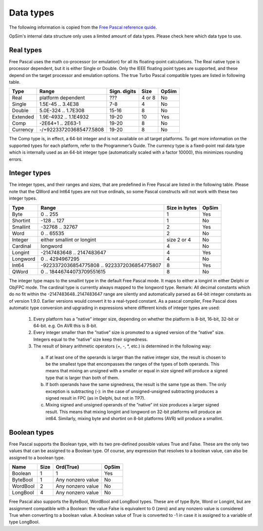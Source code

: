 Data types
==========

The following information is copied from the `Free Pascal reference quide <https://www.freepascal.org/docs-html/ref/refch3.html>`_.

OpSim's internal data structure only uses a limited amount of data types. Please check here which data type to use.

Real types
----------

Free Pascal uses the math co-processor (or emulation) for all its floating-point calculations. The Real native type is processor dependent, but it is either Single or Double. Only the IEEE floating point types are supported, and these depend on the target processor and emulation options. The true Turbo Pascal compatible types are listed in following table.

+----------+-------------------------+--------------+--------+--------+
| Type     | Range                   | Sign. digits | Size   | OpSim  |
+==========+=========================+==============+========+========+
| Real     | platform dependent      | ???          | 4 or 8 | No     |
+----------+-------------------------+--------------+--------+--------+
| Single   | 1.5E-45 .. 3.4E38       | 7-8          | 4      | No     |
+----------+-------------------------+--------------+--------+--------+
| Double   | 5.0E-324 .. 1.7E308     | 15-16        | 8      | No     |
+----------+-------------------------+--------------+--------+--------+
| Extended | 1.9E-4932 .. 1.1E4932   | 19-20        | 10     | Yes    |
+----------+-------------------------+--------------+--------+--------+
| Comp     | -2E64+1 .. 2E63-1       | 19-20        | 8      | No     |
+----------+-------------------------+--------------+--------+--------+
| Currency | -/+922337203685477.5808 | 19-20        | 8      | No     |
+----------+-------------------------+--------------+--------+--------+

The Comp type is, in effect, a 64-bit integer and is not available on all target platforms. To get more information on the supported types for each platform, refer to the Programmer’s Guide. The currency type is a fixed-point real data type which is internally used as an 64-bit integer type (automatically scaled with a factor 10000), this minimizes rounding errors. 

Integer types
-------------
The integer types, and their ranges and sizes, that are predefined in Free Pascal are listed in the following table. Please note that the QWord and Int64 types are not true ordinals, so some Pascal constructs will not work with these two integer types. 

+----------+---------------------------------------------+---------------+--------+
| Type     | Range                                       | Size in bytes | OpSim  |
+==========+=============================================+===============+========+
| Byte     | 0 .. 255                                    | 1             | Yes    |
+----------+---------------------------------------------+---------------+--------+
| Shortint | -128 .. 127                                 | 1             | No     |
+----------+---------------------------------------------+---------------+--------+
| Smallint | -32768 .. 32767                             | 2             | Yes    |
+----------+---------------------------------------------+---------------+--------+
| Word     | 0 .. 65535                                  | 2             | No     |
+----------+---------------------------------------------+---------------+--------+
| Integer  | either smallint or longint                  | size 2 or 4   | No     |
+----------+---------------------------------------------+---------------+--------+
| Cardinal | longword                                    | 4             | No     |
+----------+---------------------------------------------+---------------+--------+
| Longint  | -2147483648 .. 2147483647                   | 4             | Yes    |
+----------+---------------------------------------------+---------------+--------+
| Longword | 0 .. 4294967295                             | 4             | No     |
+----------+---------------------------------------------+---------------+--------+
| Int64    | -9223372036854775808 .. 9223372036854775807 | 8             | Yes    |
+----------+---------------------------------------------+---------------+--------+
| QWord    | 0 .. 18446744073709551615                   | 8             | No     |
+----------+---------------------------------------------+---------------+--------+

The integer type maps to the smallint type in the default Free Pascal mode. It maps to either a longint in either Delphi or ObjFPC mode. The cardinal type is currently always mapped to the longword type. Remark: All decimal constants which do no fit within the -2147483648..2147483647 range are silently and automatically parsed as 64-bit integer constants as of version 1.9.0. Earlier versions would convert it to a real-typed constant. As a pascal compiler, Free Pascal does automatic type conversion and upgrading in expressions where different kinds of integer types are used: 

  1. Every platform has a ”native” integer size, depending on whether the platform is 8-bit, 16-bit, 32-bit or 64-bit. e.g. On AVR this is 8-bit. 
	 
  2. Every integer smaller than the ”native” size is promoted to a signed version of the ”native” size. Integers equal to the ”native” size keep their signedness. 
	 
  3. The result of binary arithmetic operators (+, -, \*, etc.) is determined in the following way:
  
    a. If at least one of the operands is larger than the native integer size, the result is chosen to be the smallest type that encompasses the ranges of the types of both operands. This means that mixing an unsigned with a smaller or equal in size signed will produce a signed type that is larger than both of them. 

    b. If both operands have the same signedness, the result is the same type as them. The only exception is subtracting (-): in the case of unsigned-unsigned subtracting produces a signed result in FPC (as in Delphi, but not in TP7). 

    c. Mixing signed and unsigned operands of the ”native” int size produces a larger signed result. This means that mixing longint and longword on 32-bit platforms will produce an int64. Similarly, mixing byte and shortint on 8-bit platforms (AVR) will produce a smallint.

Boolean types
-------------
Free Pascal supports the Boolean type, with its two pre-defined possible values True and False. These are the only two values that can be assigned to a Boolean 
type. Of course, any expression that resolves to a boolean value, can also be assigned to a boolean type. 

+----------+------+-------------------+--------+
| Name     | Size | Ord(True)         | OpSim  |
+==========+======+===================+========+
| Boolean  | 1    | 1                 | Yes    |
+----------+------+-------------------+--------+
| ByteBool | 1    | Any nonzero value | No     |
+----------+------+-------------------+--------+
| WordBool | 2    | Any nonzero value | No     |
+----------+------+-------------------+--------+
| LongBool | 4    | Any nonzero value | No     |
+----------+------+-------------------+--------+

Free Pascal also supports the ByteBool, WordBool and LongBool types. These are of type Byte, Word or Longint, but are assignment compatible with a Boolean: the value False is equivalent to 0 (zero) and any nonzero value is considered True when converting to a boolean value. A boolean value of True is converted to -1 in case it is assigned to a variable of type LongBool. 